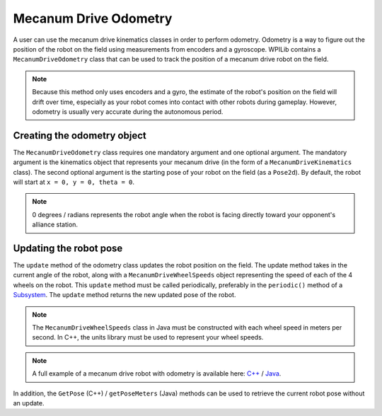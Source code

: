Mecanum Drive Odometry
===========================
A user can use the mecanum drive kinematics classes in order to perform odometry. Odometry is a way to figure out the position of the robot on the field using measurements from encoders and a gyroscope. WPILib contains a ``MecanumDriveOdometry`` class that can be used to track the position of a mecanum drive robot on the field.

.. note:: Because this method only uses encoders and a gyro, the estimate of the robot's position on the field will drift over time, especially as your robot comes into contact with other robots during gameplay. However, odometry is usually very accurate during the autonomous period.

Creating the odometry object
----------------------------
The ``MecanumDriveOdometry`` class requires one mandatory argument and one optional argument. The mandatory argument is the kinematics object that represents your mecanum drive (in the form of a ``MecanumDriveKinematics`` class). The second optional argument is the starting pose of your robot on the field (as a ``Pose2d``). By default, the robot will start at ``x = 0, y = 0, theta = 0``. 

.. note:: 0 degrees / radians represents the robot angle when the robot is facing directly toward your opponent's alliance station.

.. tabs::

   .. code-tab:: java
   
      // Locations of the wheels relative to the robot center.
      Translation2d m_frontLeftLocation = new Translation2d(0.381, 0.381);
      Translation2d m_frontRightLocation = new Translation2d(0.381, -0.381);
      Translation2d m_backLeftLocation = new Translation2d(-0.381, 0.381);
      Translation2d m_backRightLocation = new Translation2d(-0.381, -0.381);
   
      // Creating my kinematics object using the wheel locations.
      MecanumDriveKinematics m_kinematics = new MecanumDriveKinematics(
        m_frontLeftLocation, m_frontRightLocation, m_backLeftLocation, m_backRightLocation
      );
      
      // Creating my odometry object from the kinematics object. Here, 
      // our starting pose is 5 meters along the long end of the field and in the 
      // center of the field along the short end, facing forward.
      MecanumDriveOdometry m_odometry = new MecanumDriveOdometry(m_kinematics, 
        new Pose2d(5.0, 13.5, new Rotation2d());
      
   .. code-tab:: c++
   
      // Locations of the wheels relative to the robot center.
      frc::Translation2d m_frontLeftLocation{0.381_m, 0.381_m};
      frc::Translation2d m_frontRightLocation{0.381_m, -0.381_m};
      frc::Translation2d m_backLeftLocation{-0.381_m, 0.381_m};
      frc::Translation2d m_backRightLocation{-0.381_m, -0.381_m};

      // Creating my kinematics object using the wheel locations.
      frc::MecanumDriveKinematics m_kinematics{
        m_frontLeftLocation, m_frontRightLocation, m_backLeftLocation,
        m_backRightLocation};
      
      // Creating my odometry object from the kinematics object. Here, 
      // our starting pose is 5 meters along the long end of the field and in the 
      // center of the field along the short end, facing forward.
      frc::MecanumDriveOdometry m_odometry{m_kinematics, frc::Pose2d{5_m, 13.5_m, 0_rad}};
      
      
Updating the robot pose
-----------------------
The ``update`` method of the odometry class updates the robot position on the field. The update method takes in the current angle of the robot, along with a ``MecanumDriveWheelSpeeds`` object representing the speed of each of the 4 wheels on the robot. This ``update`` method must be called periodically, preferably in the ``periodic()`` method of a `Subsystem <docs/software/commandbased/subsystems>`_. The ``update`` method returns the new updated pose of the robot.

.. note:: The ``MecanumDriveWheelSpeeds`` class in Java must be constructed with each wheel speed in meters per second. In C++, the units library must be used to represent your wheel speeds.

.. tabs::

   .. code-tab:: java
   
      @Override
      public void periodic() {
        // Get my wheel speeds
        var wheelSpeeds = new MecanumDriveWheelSpeeds(
            m_frontLeftEncoder.getRate(), m_frontRightEncoder.getRate(),
            m_backLeftEncoder.getRate(), m_backRightEncoder.getRate());
        
        // Get my gyro angle. We are negating the value because gyros return positive 
        // values as the robot turns clockwise. This is not standard convention that is
        // used by the WPILib classes.
        var angle = Rotation2d.fromDegrees(-m_gyro.getAngle());
        
        // Update the pose
        m_pose = m_odometry.update(angle, wheelSpeeds);
      }
  
   .. code-tab:: c++
   
      void Periodic() override {
         // Get my wheel speeds
         frc::MecanumDriveWheelSpeeds wheelSpeeds{
           units::meters_per_second_t(m_frontLeftEncoder.GetRate()),
           units::meters_per_second_t(m_frontRightEncoder.GetRate()),
           units::meters_per_second_t(m_backLeftEncoder.GetRate()),
           units::meters_per_second_t(m_backRightEncoder.GetRate())};
      
         // Get my gyro angle. We are negating the value because gyros return positive 
         // values as the robot turns clockwise. This is not standard convention that is
         // used by the WPILib classes.
         frc::Rotation2d angle{units::degree_t(-m_gyro.GetAngle())};
         
         // Update the pose
         m_pose = m_odometry.Update(angle, wheelSpeeds);
       }
       
.. note:: A full example of a mecanum drive robot with odometry is available here: `C++ <https://github.com/wpilibsuite/allwpilib/blob/master/wpilibcExamples/src/main/cpp/examples/MecanumBot>`_ / `Java <https://github.com/wpilibsuite/allwpilib/blob/master/wpilibjExamples/src/main/java/edu/wpi/first/wpilibj/examples/mecanumbot>`_.

In addition, the ``GetPose`` (C++) / ``getPoseMeters`` (Java) methods can be used to retrieve the current robot pose without an update.
